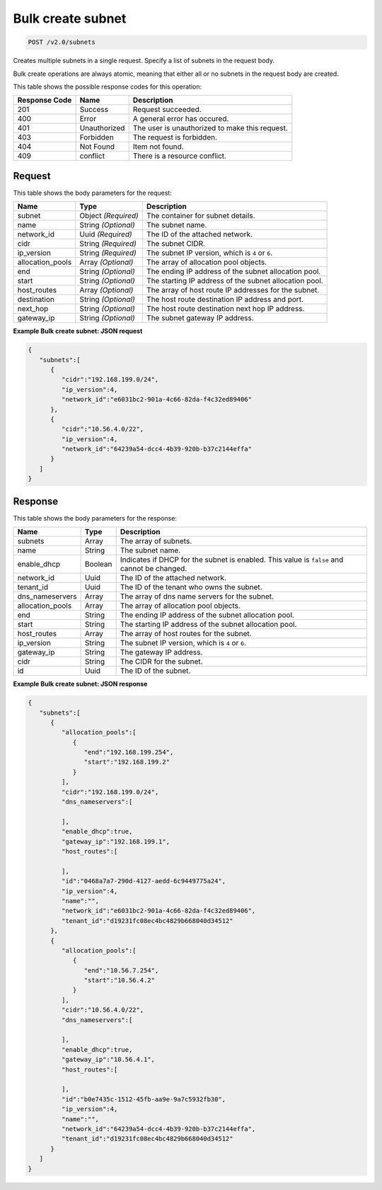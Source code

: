 
.. THIS OUTPUT IS GENERATED FROM THE WADL. DO NOT EDIT.

Bulk create subnet
^^^^^^^^^^^^^^^^^^^^^^^^^^^^^^^^^^^^^^^^^^^^^^^^^^^^^^^^^^^^^^^^^^^^^^^^^^^^^^^^

.. code::

    POST /v2.0/subnets

Creates multiple subnets in a single request. Specify a list of subnets in the request body.

Bulk create operations are always atomic, meaning that either all or no subnets in the request body are created.



This table shows the possible response codes for this operation:


+--------------------------+-------------------------+-------------------------+
|Response Code             |Name                     |Description              |
+==========================+=========================+=========================+
|201                       |Success                  |Request succeeded.       |
+--------------------------+-------------------------+-------------------------+
|400                       |Error                    |A general error has      |
|                          |                         |occured.                 |
+--------------------------+-------------------------+-------------------------+
|401                       |Unauthorized             |The user is unauthorized |
|                          |                         |to make this request.    |
+--------------------------+-------------------------+-------------------------+
|403                       |Forbidden                |The request is forbidden.|
+--------------------------+-------------------------+-------------------------+
|404                       |Not Found                |Item not found.          |
+--------------------------+-------------------------+-------------------------+
|409                       |conflict                 |There is a resource      |
|                          |                         |conflict.                |
+--------------------------+-------------------------+-------------------------+


Request
""""""""""""""""








This table shows the body parameters for the request:

+--------------------------+-------------------------+-------------------------+
|Name                      |Type                     |Description              |
+==========================+=========================+=========================+
|subnet                    |Object *(Required)*      |The container for subnet |
|                          |                         |details.                 |
+--------------------------+-------------------------+-------------------------+
|name                      |String *(Optional)*      |The subnet name.         |
+--------------------------+-------------------------+-------------------------+
|network_id                |Uuid *(Required)*        |The ID of the attached   |
|                          |                         |network.                 |
+--------------------------+-------------------------+-------------------------+
|cidr                      |String *(Required)*      |The subnet CIDR.         |
+--------------------------+-------------------------+-------------------------+
|ip_version                |String *(Required)*      |The subnet IP version,   |
|                          |                         |which is ``4`` or ``6``. |
+--------------------------+-------------------------+-------------------------+
|allocation_pools          |Array *(Optional)*       |The array of allocation  |
|                          |                         |pool objects.            |
+--------------------------+-------------------------+-------------------------+
|end                       |String *(Optional)*      |The ending IP address of |
|                          |                         |the subnet allocation    |
|                          |                         |pool.                    |
+--------------------------+-------------------------+-------------------------+
|start                     |String *(Optional)*      |The starting IP address  |
|                          |                         |of the subnet allocation |
|                          |                         |pool.                    |
+--------------------------+-------------------------+-------------------------+
|host_routes               |Array *(Optional)*       |The array of host route  |
|                          |                         |IP addresses for the     |
|                          |                         |subnet.                  |
+--------------------------+-------------------------+-------------------------+
|destination               |String *(Optional)*      |The host route           |
|                          |                         |destination IP address   |
|                          |                         |and port.                |
+--------------------------+-------------------------+-------------------------+
|next_hop                  |String *(Optional)*      |The host route           |
|                          |                         |destination next hop IP  |
|                          |                         |address.                 |
+--------------------------+-------------------------+-------------------------+
|gateway_ip                |String *(Optional)*      |The subnet gateway IP    |
|                          |                         |address.                 |
+--------------------------+-------------------------+-------------------------+





**Example Bulk create subnet: JSON request**


.. code::

    {
       "subnets":[
          {
             "cidr":"192.168.199.0/24",
             "ip_version":4,
             "network_id":"e6031bc2-901a-4c66-82da-f4c32ed89406"
          },
          {
             "cidr":"10.56.4.0/22",
             "ip_version":4,
             "network_id":"64239a54-dcc4-4b39-920b-b37c2144effa"
          }
       ]
    }


Response
""""""""""""""""




This table shows the body parameters for the response:

+--------------------------+-------------------------+-------------------------+
|Name                      |Type                     |Description              |
+==========================+=========================+=========================+
|subnets                   |Array                    |The array of subnets.    |
+--------------------------+-------------------------+-------------------------+
|name                      |String                   |The subnet name.         |
+--------------------------+-------------------------+-------------------------+
|enable_dhcp               |Boolean                  |Indicates if DHCP for    |
|                          |                         |the subnet is enabled.   |
|                          |                         |This value is ``false``  |
|                          |                         |and cannot be changed.   |
+--------------------------+-------------------------+-------------------------+
|network_id                |Uuid                     |The ID of the attached   |
|                          |                         |network.                 |
+--------------------------+-------------------------+-------------------------+
|tenant_id                 |Uuid                     |The ID of the tenant who |
|                          |                         |owns the subnet.         |
+--------------------------+-------------------------+-------------------------+
|dns_nameservers           |Array                    |The array of dns name    |
|                          |                         |servers for the subnet.  |
+--------------------------+-------------------------+-------------------------+
|allocation_pools          |Array                    |The array of allocation  |
|                          |                         |pool objects.            |
+--------------------------+-------------------------+-------------------------+
|end                       |String                   |The ending IP address of |
|                          |                         |the subnet allocation    |
|                          |                         |pool.                    |
+--------------------------+-------------------------+-------------------------+
|start                     |String                   |The starting IP address  |
|                          |                         |of the subnet allocation |
|                          |                         |pool.                    |
+--------------------------+-------------------------+-------------------------+
|host_routes               |Array                    |The array of host routes |
|                          |                         |for the subnet.          |
+--------------------------+-------------------------+-------------------------+
|ip_version                |String                   |The subnet IP version,   |
|                          |                         |which is ``4`` or ``6``. |
+--------------------------+-------------------------+-------------------------+
|gateway_ip                |String                   |The gateway IP address.  |
+--------------------------+-------------------------+-------------------------+
|cidr                      |String                   |The CIDR for the subnet. |
+--------------------------+-------------------------+-------------------------+
|id                        |Uuid                     |The ID of the subnet.    |
+--------------------------+-------------------------+-------------------------+





**Example Bulk create subnet: JSON response**


.. code::

    {
       "subnets":[
          {
             "allocation_pools":[
                {
                   "end":"192.168.199.254",
                   "start":"192.168.199.2"
                }
             ],
             "cidr":"192.168.199.0/24",
             "dns_nameservers":[
    
             ],
             "enable_dhcp":true,
             "gateway_ip":"192.168.199.1",
             "host_routes":[
    
             ],
             "id":"0468a7a7-290d-4127-aedd-6c9449775a24",
             "ip_version":4,
             "name":"",
             "network_id":"e6031bc2-901a-4c66-82da-f4c32ed89406",
             "tenant_id":"d19231fc08ec4bc4829b668040d34512"
          },
          {
             "allocation_pools":[
                {
                   "end":"10.56.7.254",
                   "start":"10.56.4.2"
                }
             ],
             "cidr":"10.56.4.0/22",
             "dns_nameservers":[
    
             ],
             "enable_dhcp":true,
             "gateway_ip":"10.56.4.1",
             "host_routes":[
    
             ],
             "id":"b0e7435c-1512-45fb-aa9e-9a7c5932fb30",
             "ip_version":4,
             "name":"",
             "network_id":"64239a54-dcc4-4b39-920b-b37c2144effa",
             "tenant_id":"d19231fc08ec4bc4829b668040d34512"
          }
       ]
    }


